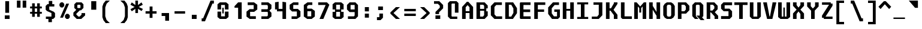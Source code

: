 SplineFontDB: 3.2
FontName: M51-Regular
FullName: M51 Regular
FamilyName: M51
Weight: Regular
Copyright: 
Version: 
ItalicAngle: 0
UnderlinePosition: -150
UnderlineWidth: 50
Ascent: 750
Descent: 250
InvalidEm: 0
sfntRevision: 0x00010000
LayerCount: 2
Layer: 0 0 "Back" 1
Layer: 1 0 "Fore" 0
XUID: [1021 731 -2074760495 3092]
StyleMap: 0x0040
FSType: 0
OS2Version: 0
OS2_WeightWidthSlopeOnly: 0
OS2_UseTypoMetrics: 0
CreationTime: 1229875379
ModificationTime: 1714209626
PfmFamily: 33
TTFWeight: 500
TTFWidth: 5
LineGap: 0
VLineGap: 0
Panose: 2 11 6 9 3 4 3 2 2 0
OS2TypoAscent: 0
OS2TypoAOffset: 1
OS2TypoDescent: 0
OS2TypoDOffset: 1
OS2TypoLinegap: 0
OS2WinAscent: 150
OS2WinAOffset: 1
OS2WinDescent: 50
OS2WinDOffset: 1
HheadAscent: 150
HheadAOffset: 1
HheadDescent: -50
HheadDOffset: 1
OS2CapHeight: 650
OS2XHeight: 480
OS2Vendor: '    '
OS2CodePages: 600001df.ffdf0000
OS2UnicodeRanges: e60022ff.d200f9fb.02000028.00000000
MarkAttachClasses: 1
DEI: 91125
LangName: 1033 "" "" "" "" "" "1" "" "" "" "m31"
DesignSize: 160
Encoding: UnicodeBmp
Compacted: 1
UnicodeInterp: none
NameList: AGL For New Fonts
DisplaySize: -36
AntiAlias: 1
FitToEm: 0
WinInfo: 0 25 20
BeginPrivate: 5
BlueValues 39 [-12 0 472 480 642 650 668 680 696 708]
StdVW 5 [150]
StemSnapH 12 [80 100 110]
StemSnapV 9 [140 150]
FamilyBlues 31 [-12 0 470 486 642 660 712 724]
EndPrivate
TeXData: 1 16777216 0 629146 314573 209715 503316 1048576 209715 783286 444596 497025 792723 393216 433062 380633 303038 157286 324010 404750 52429 2506097 1059062 262144
BeginChars: 65536 95

StartChar: space
Encoding: 32 32 0
Width: 600
GlyphClass: 2
Flags: W
LayerCount: 2
Fore
Validated: 1
EndChar

StartChar: exclam
Encoding: 33 33 1
Width: 600
GlyphClass: 2
Flags: W
HStem: 0 150<200 400>
VStem: 200 200<0 150> 220 160<260 750>
LayerCount: 2
Fore
SplineSet
220 750 m 1xa0
 380 750 l 1
 380 260 l 1
 220 260 l 1
 220 750 l 1xa0
200 150 m 5xc0
 400 150 l 1
 400 0 l 1
 200 0 l 5
 200 150 l 5xc0
EndSplineSet
Validated: 1
EndChar

StartChar: quotedbl
Encoding: 34 34 2
Width: 600
GlyphClass: 2
Flags: W
HStem: 457 298<105 255 345 495>
VStem: 105 150<457 755> 345 150<457 755>
LayerCount: 2
Fore
SplineSet
495 755 m 1
 495 457 l 1
 345 457 l 1
 345 755 l 1
 495 755 l 1
255 755 m 5
 255 457 l 5
 105 457 l 5
 105 755 l 5
 255 755 l 5
EndSplineSet
Validated: 1
EndChar

StartChar: numbersign
Encoding: 35 35 3
Width: 600
GlyphClass: 2
Flags: WO
HStem: 180 80<55 140 250 350 460 545> 400 80<55 140 250 350 460 545>
VStem: 140 110<50 180 260 400 480 615> 350 110<50 180 260 400 480 615>
LayerCount: 2
Fore
SplineSet
250 615 m 5
 250 480 l 5
 350 480 l 1
 350 615 l 1
 461 615 l 1
 460 480 l 1
 545 480 l 1
 545 400 l 1
 460 400 l 1
 460 260 l 1
 545 260 l 1
 545 180 l 1
 460 180 l 1
 460 50 l 1
 350 50 l 1
 350 180 l 1
 250 180 l 5
 250 50 l 5
 140 50 l 1
 140 180 l 1
 55 180 l 1
 55 260 l 1
 140 260 l 1
 140 400 l 1
 55 400 l 1
 55 480 l 1
 140 480 l 1
 140 615 l 1
 250 615 l 5
350 400 m 1
 250 400 l 5
 250 260 l 5
 350 260 l 1
 350 400 l 1
EndSplineSet
EndChar

StartChar: dollar
Encoding: 36 36 4
Width: 600
GlyphClass: 2
Flags: W
HStem: 0 100<114 219> 515 100<380 465>
VStem: 105 150<384 515> 219 146<-135 0> 235 145<615 750> 345 150<100 245>
LayerCount: 2
Fore
SplineSet
160 329 m 1xc4
 105 384 l 1
 105 540 l 1xe4
 180 615 l 1
 235 615 l 1
 235 750 l 1
 380 750 l 1
 380 615 l 1xc8
 465 615 l 1
 465 515 l 1
 255 515 l 1
 255 384 l 1
 440 300 l 1
 495 245 l 1
 495 75 l 1xe4
 420 0 l 1
 365 0 l 1
 365 -135 l 1
 219 -135 l 1
 219 0 l 1xd0
 114 0 l 1
 114 100 l 1
 345 100 l 1
 345 247 l 1
 160 329 l 1xc4
EndSplineSet
Validated: 1
EndChar

StartChar: percent
Encoding: 37 37 5
Width: 600
GlyphClass: 2
Flags: W
HStem: 0 21G<350 470> 630 20G<120 240>
LayerCount: 2
Fore
SplineSet
450 0 m 1
 370 0 l 1
 310 60 l 1
 310 140 l 1
 370 200 l 1
 450 200 l 1
 510 140 l 1
 510 60 l 1
 450 0 l 1
220 450 m 1
 140 450 l 1
 80 510 l 1
 80 590 l 1
 140 650 l 1
 220 650 l 1
 280 590 l 1
 280 510 l 1
 220 450 l 1
226 50 m 5
 106 50 l 5
 361 600 l 1
 481 600 l 1
 226 50 l 5
EndSplineSet
Validated: 1
EndChar

StartChar: ampersand
Encoding: 38 38 6
Width: 600
GlyphClass: 2
Flags: W
HStem: 0 100<270 320> 610 100<245 335>
VStem: 100 125<488 590> 355 125<488 590>
LayerCount: 2
Fore
SplineSet
330 370 m 1
 185 225 l 1
 185 185 l 1
 270 100 l 1
 320 100 l 1
 400 180 l 1
 400 250 l 1
 550 250 l 1
 550 150 l 1
 390 0 l 1
 200 0 l 1
 60 140 l 1
 60 270 l 1
 180 390 l 1
 100 470 l 1
 100 630 l 1
 180 710 l 1
 400 710 l 1
 480 630 l 1
 480 470 l 1
 380 370 l 1
 330 370 l 1
335 468 m 1
 355 488 l 1
 355 590 l 1
 335 610 l 1
 245 610 l 1
 225 590 l 1
 225 488 l 1
 245 468 l 1
 335 468 l 1
EndSplineSet
Validated: 1
EndChar

StartChar: quotesingle
Encoding: 39 39 7
Width: 600
GlyphClass: 2
Flags: W
VStem: 205 210<365 725>
LayerCount: 2
Fore
SplineSet
415 725 m 1
 415 365 l 1
 205 365 l 1
 205 725 l 1
 415 725 l 1
EndSplineSet
Validated: 1
EndChar

StartChar: parenleft
Encoding: 40 40 8
Width: 600
GlyphClass: 2
Flags: W
VStem: 70 120<90 460>
LayerCount: 2
Fore
SplineSet
380 750 m 1
 245 620 l 1
 190 460 l 1
 190 90 l 5
 245 -70 l 5
 380 -200 l 1
 210 -200 l 1
 115 -80 l 5
 70 50 l 5
 70 500 l 1
 115 630 l 1
 210 750 l 1
 380 750 l 1
EndSplineSet
Validated: 1
EndChar

StartChar: parenright
Encoding: 41 41 9
Width: 600
GlyphClass: 2
Flags: W
VStem: 410 120<90 460>
LayerCount: 2
Fore
SplineSet
220 750 m 1
 390 750 l 1
 485 630 l 1
 530 500 l 1
 530 50 l 5
 485 -80 l 5
 390 -200 l 1
 220 -200 l 1
 355 -70 l 5
 410 90 l 5
 410 460 l 1
 355 620 l 1
 220 750 l 1
EndSplineSet
Validated: 1
EndChar

StartChar: asterisk
Encoding: 42 42 10
Width: 600
GlyphClass: 2
Flags: W
VStem: 245 110<224 402 562 750>
LayerCount: 2
Fore
SplineSet
555 575 m 1
 386 482 l 1
 560 398 l 1
 505 309 l 1
 355 402 l 1
 355 224 l 1
 245 224 l 1
 245 402 l 1
 95 299 l 1
 40 388 l 1
 214 482 l 1
 40 575 l 1
 95 675 l 1
 245 562 l 1
 245 750 l 1
 355 750 l 1
 355 562 l 1
 500 675 l 1
 555 575 l 1
EndSplineSet
Validated: 1
EndChar

StartChar: plus
Encoding: 43 43 11
Width: 600
GlyphClass: 2
Flags: W
HStem: 200 100<70 240 360 530> 460 20G<240 360>
VStem: 240 120<20 200 300 480>
LayerCount: 2
Fore
SplineSet
360 480 m 1
 360 300 l 1
 530 300 l 1
 530 200 l 1
 360 200 l 1
 360 20 l 1
 240 20 l 1
 240 200 l 1
 70 200 l 1
 70 300 l 1
 240 300 l 1
 240 480 l 1
 360 480 l 1
EndSplineSet
Validated: 1
EndChar

StartChar: comma
Encoding: 44 44 12
Width: 600
GlyphClass: 2
Flags: W
HStem: 100 125<140 290>
VStem: 290 160<-100 100>
LayerCount: 2
Fore
SplineSet
140 100 m 1
 140 225 l 1
 450 225 l 1
 450 -100 l 1
 290 -100 l 1
 290 100 l 1
 140 100 l 1
EndSplineSet
Validated: 1
EndChar

StartChar: hyphen
Encoding: 45 45 13
Width: 600
GlyphClass: 2
Flags: W
HStem: 200 100<80 520>
LayerCount: 2
Fore
SplineSet
80 300 m 25
 520 300 l 25
 520 200 l 25
 80 200 l 25
 80 300 l 25
EndSplineSet
Validated: 1
EndChar

StartChar: period
Encoding: 46 46 14
Width: 600
GlyphClass: 2
Flags: W
HStem: 0 175<200 400>
VStem: 200 200<0 175>
LayerCount: 2
Fore
SplineSet
200 175 m 5
 400 175 l 5
 400 0 l 5
 200 0 l 5
 200 175 l 5
EndSplineSet
Validated: 1
EndChar

StartChar: slash
Encoding: 47 47 15
Width: 600
GlyphClass: 2
Flags: W
HStem: -125 125<10 70> 625 125<460 520>
LayerCount: 2
Fore
SplineSet
380 750 m 5
 520 750 l 5
 520 625 l 5
 460 625 l 5
 150 -125 l 5
 10 -125 l 5
 10 0 l 5
 70 0 l 5
 380 750 l 5
EndSplineSet
Validated: 1
EndChar

StartChar: zero
Encoding: 48 48 16
Width: 600
GlyphClass: 2
Flags: W
HStem: 0 110<220 380> 540 110<220 380>
VStem: 70 150<110 290 370 540> 270 60<220 435> 380 150<110 290 370 540>
CounterMasks: 1 38
LayerCount: 2
Fore
SplineSet
270 435 m 1
 330 435 l 1
 330 220 l 1
 270 220 l 1
 270 435 l 1
170 0 m 1
 70 80 l 1
 70 290 l 1
 220 290 l 1
 220 110 l 1
 380 110 l 1
 380 290 l 1
 530 290 l 1
 530 80 l 1
 430 0 l 1
 170 0 l 1
380 540 m 1
 220 540 l 1
 220 370 l 1
 70 370 l 1
 70 570 l 1
 170 650 l 1
 430 650 l 1
 530 570 l 1
 530 370 l 1
 380 370 l 1
 380 540 l 1
EndSplineSet
Validated: 1
EndChar

StartChar: one
Encoding: 49 49 17
Width: 600
GlyphClass: 2
Flags: W
HStem: 0 21G<330 480> 630 20G<310 480>
VStem: 330 150<0 440>
LayerCount: 2
Fore
SplineSet
180 500 m 1
 330 650 l 1
 480 650 l 1
 480 0 l 1
 330 0 l 1
 330 440 l 1
 180 440 l 1
 180 500 l 1
EndSplineSet
Validated: 1
EndChar

StartChar: two
Encoding: 50 50 18
Width: 600
GlyphClass: 2
Flags: W
HStem: 0 115<230 470> 275 115<230 380> 535 115<130 380>
VStem: 80 150<115 275> 380 150<390 535>
LayerCount: 2
Fore
SplineSet
230 115 m 1
 470 115 l 1
 470 0 l 1
 215 0 l 1
 80 100 l 1
 80 284 l 1
 210 390 l 1
 380 390 l 1
 380 535 l 1
 130 535 l 1
 130 650 l 1
 395 650 l 1
 530 550 l 1
 530 375 l 1
 400 275 l 1
 230 275 l 1
 230 115 l 1
EndSplineSet
Validated: 1
EndChar

StartChar: three
Encoding: 51 51 19
Width: 600
GlyphClass: 2
Flags: W
HStem: 0 110<100 340> 275 110<100 350> 540 110<100 340>
VStem: 370 150<140 240 410 510>
LayerCount: 2
Fore
SplineSet
520 410 m 1
 440 330 l 1
 440 320 l 1
 520 240 l 5
 520 102 l 1
 388 0 l 1
 100 0 l 1
 100 110 l 1
 340 110 l 1
 370 140 l 1
 370 255 l 1
 350 275 l 1
 100 275 l 1
 100 385 l 1
 350 385 l 1
 370 405 l 1
 370 510 l 1
 340 540 l 1
 100 540 l 1
 100 650 l 1
 388 650 l 1
 520 548 l 1
 520 410 l 1
EndSplineSet
Validated: 1
EndChar

StartChar: four
Encoding: 52 52 20
Width: 600
GlyphClass: 2
Flags: W
HStem: 0 21G<380 530> 290 104<220 380> 650 20G<70 220 380 530>
VStem: 70 150<394 650> 380 150<0 290 394 650>
LayerCount: 2
Fore
SplineSet
380 290 m 1
 150 290 l 5
 150 370 l 5
 70 370 l 1
 70 650 l 1
 220 670 l 1
 220 394 l 1
 380 394 l 1
 380 670 l 1
 530 650 l 1
 530 0 l 1
 380 0 l 1
 380 290 l 1
EndSplineSet
Validated: 1
EndChar

StartChar: five
Encoding: 53 53 21
Width: 600
GlyphClass: 2
Flags: W
HStem: 0 110<160 380> 285 110<230 380> 540 110<230 445>
VStem: 80 150<395 540> 380 150<110 285>
LayerCount: 2
Fore
SplineSet
160 0 m 1
 160 110 l 1
 380 110 l 1
 380 285 l 5
 180 285 l 5
 80 385 l 5
 80 550 l 1
 230 650 l 1
 445 650 l 1
 445 540 l 1
 230 540 l 1
 230 395 l 5
 420 395 l 5
 530 295 l 5
 530 100 l 1
 380 0 l 1
 160 0 l 1
EndSplineSet
Validated: 1
EndChar

StartChar: six
Encoding: 54 54 22
Width: 600
GlyphClass: 2
Flags: W
HStem: 0 110<220 380> 300 110<220 380> 540 110<270 425>
VStem: 70 150<110 300> 70 140<410 500> 380 150<110 300>
LayerCount: 2
Fore
SplineSet
380 110 m 1xf4
 380 300 l 1
 220 300 l 1
 220 110 l 1
 380 110 l 1xf4
530 314 m 1
 530 102 l 1
 397 0 l 1
 213 0 l 1
 70 102 l 1
 70 540 l 1
 223 650 l 1
 425 650 l 1
 425 540 l 1
 270 540 l 1
 210 500 l 1
 210 410 l 1xec
 400 410 l 1
 530 314 l 1
EndSplineSet
Validated: 1
EndChar

StartChar: seven
Encoding: 55 55 23
Width: 600
GlyphClass: 2
Flags: W
HStem: 0 21G<125 294.091> 540 110<70 375>
LayerCount: 2
Fore
SplineSet
285 0 m 1
 125 0 l 1
 375 528 l 1
 375 540 l 1
 70 540 l 5
 70 650 l 5
 435 650 l 1
 535 550 l 1
 285 0 l 1
EndSplineSet
Validated: 1
EndChar

StartChar: eight
Encoding: 56 56 24
Width: 600
GlyphClass: 2
Flags: W
HStem: 0 100<220 380> 280 100<220 380> 550 100<220 380>
VStem: 70 150<100 280 380 550> 380 150<100 280 380 550>
LayerCount: 2
Fore
SplineSet
380 280 m 1
 220 280 l 1
 220 100 l 1
 380 100 l 1
 380 280 l 1
430 380 m 1
 430 280 l 1
 530 280 l 1
 530 80 l 1
 430 0 l 1
 170 0 l 1
 70 80 l 1
 70 280 l 1
 170 280 l 1
 170 380 l 1
 70 380 l 1
 70 570 l 1
 170 650 l 1
 430 650 l 1
 530 570 l 1
 530 380 l 1
 430 380 l 1
380 380 m 1
 380 550 l 1
 220 550 l 1
 220 380 l 1
 380 380 l 1
EndSplineSet
Validated: 1
EndChar

StartChar: nine
Encoding: 57 57 25
Width: 600
GlyphClass: 2
Flags: W
HStem: 0 110<110 360> 265 110<220 390> 540 110<220 390>
VStem: 70 150<375 540> 390 140<140 265 375 540>
LayerCount: 2
Fore
SplineSet
220 540 m 1
 220 375 l 1
 390 375 l 1
 390 540 l 1
 220 540 l 1
420 0 m 1
 110 0 l 1
 110 110 l 1
 360 110 l 1
 390 140 l 1
 390 265 l 1
 180 265 l 1
 70 375 l 1
 70 540 l 1
 180 650 l 5
 420 650 l 1
 530 540 l 1
 530 110 l 1
 420 0 l 1
EndSplineSet
Validated: 1
EndChar

StartChar: colon
Encoding: 58 58 26
Width: 600
GlyphClass: 2
Flags: W
HStem: 40 170<215 385> 290 180<215 385>
VStem: 215 170<40 210 290 470>
LayerCount: 2
Fore
SplineSet
215 470 m 5
 385 470 l 1
 385 290 l 1
 215 290 l 1
 215 470 l 5
215 210 m 1
 385 210 l 1
 385 40 l 1
 215 40 l 1
 215 210 l 1
EndSplineSet
Validated: 1
EndChar

StartChar: semicolon
Encoding: 59 59 27
Width: 600
GlyphClass: 2
Flags: W
HStem: -80 125<120 220> 330 150<170 370>
VStem: 170 200<330 480> 220 150<45 190>
LayerCount: 2
Fore
SplineSet
220 190 m 5xd0
 370 190 l 5
 370 20 l 5
 270 -80 l 5
 120 -80 l 5
 120 45 l 5
 220 45 l 5
 220 190 l 5xd0
170 480 m 5xe0
 370 480 l 5
 370 330 l 5
 170 330 l 5
 170 480 l 5xe0
EndSplineSet
Validated: 1
EndChar

StartChar: less
Encoding: 60 60 28
Width: 600
GlyphClass: 2
Flags: W
HStem: 0 21G<289.556 480>
LayerCount: 2
Fore
SplineSet
480 500 m 1
 210 250 l 5
 480 0 l 1
 310 0 l 1
 80 225 l 1
 80 275 l 1
 310 500 l 1
 480 500 l 1
EndSplineSet
Validated: 1
EndChar

StartChar: equal
Encoding: 61 61 29
Width: 600
GlyphClass: 2
Flags: W
HStem: 100 100<60 540> 300 100<60 540>
LayerCount: 2
Fore
SplineSet
60 200 m 1
 540 200 l 1
 540 100 l 1
 60 100 l 1
 60 200 l 1
60 400 m 1
 540 400 l 1
 540 300 l 1
 60 300 l 1
 60 400 l 1
EndSplineSet
Validated: 1
EndChar

StartChar: greater
Encoding: 62 62 30
Width: 600
GlyphClass: 2
Flags: W
HStem: 0 21G<120 310.444>
LayerCount: 2
Fore
SplineSet
120 500 m 1
 290 500 l 1
 520 275 l 1
 520 225 l 1
 290 0 l 1
 120 0 l 1
 390 250 l 1
 120 500 l 1
EndSplineSet
Validated: 1
EndChar

StartChar: question
Encoding: 63 63 31
Width: 600
GlyphClass: 2
Flags: W
HStem: 0 150<160 360> 640 110<100 260>
VStem: 160 200<0 150> 160 150<205 280> 340 140<475 560>
LayerCount: 2
Fore
SplineSet
310 205 m 1xd8
 160 205 l 1
 160 295 l 1
 340 475 l 1
 340 560 l 1
 260 640 l 1
 100 640 l 1
 100 750 l 1
 320 750 l 1
 480 590 l 1
 480 450 l 1
 310 280 l 1
 310 205 l 1xd8
160 150 m 1xe0
 360 150 l 5
 360 0 l 5
 160 0 l 1
 160 150 l 1xe0
EndSplineSet
Validated: 1
EndChar

StartChar: at
Encoding: 64 64 32
Width: 600
GlyphClass: 2
Flags: W
HStem: 0 100<250 470> 600 100<250 370>
VStem: 80 150<120 580> 370 150<250 600>
LayerCount: 2
Fore
SplineSet
470 0 m 1
 180 0 l 1
 80 100 l 1
 80 620 l 1
 160 700 l 1
 440 700 l 1
 520 620 l 5
 520 250 l 1
 370 250 l 1
 370 600 l 1
 250 600 l 1
 230 580 l 1
 230 120 l 1
 250 100 l 1
 470 100 l 1
 470 0 l 1
EndSplineSet
Validated: 1
EndChar

StartChar: A
Encoding: 65 65 33
Width: 600
GlyphClass: 2
Flags: W
HStem: 0 21G<70 220 380 530> 230 80<220 380> 650 20G<250 350>
VStem: 70 150<0 230 310 460> 380 150<0 230 310 460>
LayerCount: 2
Fore
SplineSet
530 0 m 1
 380 0 l 25
 380 230 l 25
 220 230 l 25
 220 0 l 25
 70 0 l 1
 70 470 l 1
 270 670 l 1
 330 670 l 1
 530 470 l 1
 530 0 l 1
380 460 m 5
 300 540 l 5
 220 460 l 5
 220 310 l 1
 380 310 l 1
 380 460 l 5
EndSplineSet
Validated: 1
EndChar

StartChar: B
Encoding: 66 66 34
Width: 600
GlyphClass: 2
Flags: W
HStem: 0 100<220 340> 310 80<220 390> 550 100<220 350>
VStem: 70 150<100 310 390 550> 390 150<150 290 410 510> 390 90<290 310 390 410>
LayerCount: 2
Fore
SplineSet
350 550 m 1xf8
 220 550 l 1
 220 390 l 1
 390 390 l 1xf4
 390 510 l 1
 350 550 l 1xf8
480 290 m 5
 540 290 l 5
 540 130 l 1
 410 0 l 1
 70 0 l 1
 70 650 l 1
 410 650 l 1
 540 520 l 1
 540 410 l 1xf8
 480 410 l 1
 480 290 l 5
220 310 m 1
 220 100 l 1
 340 100 l 1
 390 150 l 1xf8
 390 310 l 1xf4
 220 310 l 1
EndSplineSet
Validated: 1
EndChar

StartChar: C
Encoding: 67 67 35
Width: 600
GlyphClass: 2
Flags: W
HStem: 0 110<295 540> 540 110<295 530>
VStem: 70 150<185 465>
LayerCount: 2
Fore
SplineSet
540 0 m 1
 220 0 l 1
 70 150 l 1
 70 500 l 1
 220 650 l 1
 530 650 l 1
 530 540 l 1
 295 540 l 1
 220 465 l 1
 220 185 l 1
 295 110 l 1
 540 110 l 1
 540 0 l 1
EndSplineSet
Validated: 1
EndChar

StartChar: D
Encoding: 68 68 36
Width: 600
GlyphClass: 2
Flags: W
HStem: 0 100<220 320> 550 100<220 320>
VStem: 70 150<100 550> 410 150<240 410>
LayerCount: 2
Fore
SplineSet
70 650 m 1
 400 650 l 1
 560 420 l 1
 560 230 l 1
 390 0 l 1
 70 0 l 1
 70 650 l 1
220 100 m 1
 320 100 l 1
 410 240 l 1
 410 410 l 1
 320 550 l 1
 220 550 l 1
 220 100 l 1
EndSplineSet
Validated: 1
EndChar

StartChar: E
Encoding: 69 69 37
Width: 600
GlyphClass: 2
Flags: W
HStem: 0 110<230 530> 270 110<230 510> 540 110<230 525>
VStem: 80 150<110 270 380 540>
CounterMasks: 1 e0
LayerCount: 2
Fore
SplineSet
100 650 m 25
 525 650 l 29
 525 540 l 29
 230 540 l 25
 230 380 l 25
 510 380 l 29
 510 270 l 29
 230 270 l 25
 230 110 l 25
 530 110 l 29
 530 0 l 29
 110 0 l 25
 80 30 l 25
 80 620 l 25
 100 650 l 25
EndSplineSet
Validated: 1
EndChar

StartChar: F
Encoding: 70 70 38
Width: 600
GlyphClass: 2
Flags: W
HStem: 0 21G<80 230> 275 100<230 490> 543 107<230 540>
VStem: 80 150<0 275 375 543>
LayerCount: 2
Fore
SplineSet
540 650 m 1
 540 543 l 1
 230 543 l 1
 230 375 l 1
 490 375 l 1
 490 275 l 1
 230 275 l 1
 230 0 l 1
 80 0 l 1
 80 650 l 1
 540 650 l 1
EndSplineSet
Validated: 1
EndChar

StartChar: G
Encoding: 71 71 39
Width: 600
GlyphClass: 2
Flags: W
HStem: 0 110<300 430> 275 100<316 430> 540 110<330 512>
VStem: 60 150<220 420> 430 120<110 275>
CounterMasks: 1 e0
LayerCount: 2
Fore
SplineSet
220 0 m 25
 60 200 l 25
 60 450 l 1
 260 650 l 1
 512 650 l 25
 512 540 l 25
 330 540 l 1
 210 420 l 1
 210 220 l 25
 300 110 l 25
 430 110 l 25
 430 275 l 25
 316 275 l 25
 316 375 l 25
 550 375 l 25
 550 80 l 25
 470 0 l 25
 220 0 l 25
EndSplineSet
Validated: 1
EndChar

StartChar: H
Encoding: 72 72 40
Width: 600
GlyphClass: 2
Flags: W
HStem: 0 21G<70 220 380 530> 310 80<220 380> 630 20G<70 220 380 530>
VStem: 70 150<0 310 390 650> 380 150<0 310 390 650>
LayerCount: 2
Fore
SplineSet
70 650 m 1
 220 650 l 1
 220 390 l 1
 380 390 l 1
 380 650 l 1
 530 650 l 1
 530 0 l 1
 380 0 l 1
 380 310 l 1
 220 310 l 1
 220 0 l 1
 70 0 l 1
 70 650 l 1
EndSplineSet
Validated: 1
EndChar

StartChar: I
Encoding: 73 73 41
Width: 600
GlyphClass: 2
Flags: W
HStem: 0 85<70 225 375 530> 565 85<70 225 375 530>
VStem: 225 150<85 565>
LayerCount: 2
Fore
SplineSet
70 650 m 1
 530 650 l 1
 530 565 l 1
 375 565 l 1
 375 85 l 1
 530 85 l 1
 530 0 l 1
 70 0 l 1
 70 85 l 1
 225 85 l 1
 225 565 l 1
 70 565 l 1
 70 650 l 1
EndSplineSet
Validated: 1
EndChar

StartChar: J
Encoding: 74 74 42
Width: 600
GlyphClass: 2
Flags: W
HStem: 0 100<80 305> 550 100<150 370>
VStem: 370 150<175 550>
LayerCount: 2
Fore
SplineSet
370 550 m 1
 150 550 l 1
 150 650 l 1
 520 650 l 1
 520 150 l 1
 370 0 l 5
 80 0 l 1
 80 100 l 1
 305 100 l 1
 370 175 l 1
 370 550 l 1
EndSplineSet
Validated: 1
EndChar

StartChar: K
Encoding: 75 75 43
Width: 600
GlyphClass: 2
Flags: W
HStem: 0 21G<70 220 400 550> 320 100<220 260> 630 20G<70 220 400 550>
VStem: 70 150<0 320 420 650> 400 150<0 150 610 650>
LayerCount: 2
Fore
SplineSet
70 650 m 0
 220 650 l 0
 220 420 l 0
 280 420 l 0
 400 610 l 0
 400 650 l 0
 550 650 l 0
 550 591 l 0
 390 361 l 0
 390 350 l 0
 550 160 l 0
 550 0 l 0
 400 0 l 0
 400 150 l 0
 260 320 l 0
 220 320 l 0
 220 0 l 0
 70 0 l 0
 70 650 l 0
  Spiro
    70 650 v
    220 650 v
    220 420 v
    280 420 v
    400 610 v
    400 650 v
    550 650 v
    550 591 v
    390 361 v
    390 350 v
    550 160 v
    550 0 v
    400 0 v
    400 150 v
    260 320 v
    220 320 v
    220 0 v
    70 0 v
    0 0 z
  EndSpiro
EndSplineSet
Validated: 1
EndChar

StartChar: L
Encoding: 76 76 44
Width: 600
GlyphClass: 2
Flags: W
HStem: 0 110<245 550> 630 20G<95 245>
VStem: 95 150<110 650>
LayerCount: 2
Fore
SplineSet
95 650 m 1
 245 650 l 1
 245 110 l 5
 550 110 l 5
 550 0 l 1
 155 0 l 1
 95 60 l 1
 95 650 l 1
EndSplineSet
Validated: 1
EndChar

StartChar: M
Encoding: 77 77 45
Width: 600
GlyphClass: 2
Flags: W
HStem: 0 21G<50 200 400 550> 630 20G<50 168.75 431.25 550>
VStem: 50 150<0 490> 260 80<250 425> 400 150<0 490>
CounterMasks: 1 38
LayerCount: 2
Fore
SplineSet
50 650 m 25
 150 650 l 25
 300 490 l 25
 450 650 l 25
 550 650 l 25
 550 0 l 25
 400 0 l 25
 400 490 l 1
 340 425 l 1
 340 250 l 1
 260 250 l 1
 260 425 l 1
 200 490 l 1
 200 0 l 25
 50 0 l 25
 50 650 l 25
EndSplineSet
Validated: 1
EndChar

StartChar: N
Encoding: 78 78 46
Width: 600
GlyphClass: 2
Flags: W
HStem: 0 21G<70 220 380 530> 630 20G<70 220 380 530>
VStem: 70 150<0 362 512 650> 380 150<0 125 275 650>
LayerCount: 2
Fore
SplineSet
220 650 m 1
 220 512 l 1
 380 275 l 5
 380 650 l 5
 530 650 l 5
 530 0 l 5
 380 0 l 5
 380 125 l 5
 220 362 l 1
 220 0 l 1
 70 0 l 1
 70 650 l 1
 220 650 l 1
EndSplineSet
Validated: 1
EndChar

StartChar: O
Encoding: 79 79 47
Width: 600
GlyphClass: 2
Flags: W
HStem: 0 100<250 350> 550 100<250 350>
VStem: 60 150<150 500> 390 150<150 500>
LayerCount: 2
Fore
SplineSet
250 550 m 1
 225 525 l 1
 210 500 l 1
 210 150 l 1
 225 125 l 1
 250 100 l 1
 350 100 l 5
 375 125 l 1
 390 150 l 1
 390 500 l 1
 375 525 l 1
 350 550 l 5
 250 550 l 1
390 650 m 1
 480 590 l 1
 540 500 l 1
 540 150 l 1
 480 55 l 1
 390 0 l 1
 210 0 l 1
 120 55 l 1
 60 150 l 1
 60 500 l 1
 120 590 l 1
 210 650 l 1
 390 650 l 1
EndSplineSet
Validated: 1
EndChar

StartChar: P
Encoding: 80 80 48
Width: 600
GlyphClass: 2
Flags: W
HStem: 0 21G<70 220> 210 100<220 340> 550 100<220 340>
VStem: 70 150<0 210 310 550> 400 150<370 490>
LayerCount: 2
Fore
SplineSet
550 350 m 1
 410 210 l 1
 220 210 l 1
 220 0 l 1
 70 0 l 1
 70 650 l 1
 410 650 l 1
 550 510 l 1
 550 350 l 1
400 370 m 1
 400 490 l 5
 340 550 l 1
 220 550 l 1
 220 310 l 1
 340 310 l 1
 400 370 l 1
EndSplineSet
Validated: 1
EndChar

StartChar: Q
Encoding: 81 81 49
Width: 600
GlyphClass: 2
Flags: W
HStem: 0 21G<159.182 330> 550 100<250 350>
VStem: 70 150<110 520> 380 150<130 520>
LayerCount: 2
Fore
SplineSet
240 130 m 1
 380 130 l 1
 380 520 l 1
 350 550 l 1
 250 550 l 1
 220 520 l 1
 220 110 l 1
 330 0 l 1
 179 0 l 1
 70 110 l 1
 70 540 l 1
 180 650 l 1
 420 650 l 1
 530 540 l 1
 530 110 l 1
 480 60 l 1
 580 -50 l 1
 420 -50 l 1
 240 130 l 1
EndSplineSet
Validated: 1
EndChar

StartChar: R
Encoding: 82 82 50
Width: 600
GlyphClass: 2
Flags: W
HStem: 0 21G<70 220 400 550> 250 80<220 250> 550 100<220 330>
VStem: 70 150<0 250 330 550> 390 140<410 490> 400 150<0 100>
LayerCount: 2
Fore
SplineSet
220 250 m 25xf4
 220 0 l 25
 70 0 l 25
 70 650 l 25
 390 650 l 25
 530 510 l 25
 530 380 l 25xf8
 410 260 l 25
 550 120 l 25
 550 0 l 25
 400 0 l 1
 400 100 l 1
 250 250 l 1
 220 250 l 25xf4
310 330 m 29
 390 410 l 25
 390 490 l 25
 330 550 l 25
 220 550 l 25
 220 330 l 25
 310 330 l 29
EndSplineSet
Validated: 1
EndChar

StartChar: S
Encoding: 83 83 51
Width: 600
GlyphClass: 2
Flags: W
HStem: 0 120<70 380> 295 110<220 380> 530 120<220 530>
VStem: 70 150<405 530> 380 150<120 295>
LayerCount: 2
Fore
SplineSet
530 650 m 1
 530 530 l 1
 220 530 l 1
 220 405 l 1
 420 405 l 1
 530 295 l 1
 530 100 l 1
 430 0 l 1
 70 0 l 1
 70 120 l 1
 380 120 l 1
 380 295 l 1
 180 295 l 1
 70 405 l 1
 70 550 l 1
 170 650 l 1
 530 650 l 1
EndSplineSet
Validated: 1
EndChar

StartChar: T
Encoding: 84 84 52
Width: 600
GlyphClass: 2
Flags: W
HStem: 0 21G<225 375> 540 110<25 225 375 575>
VStem: 225 150<0 540>
LayerCount: 2
Fore
SplineSet
575 650 m 1
 575 540 l 1
 375 540 l 1
 375 0 l 1
 225 0 l 1
 225 540 l 1
 25 540 l 1
 25 650 l 1
 575 650 l 1
EndSplineSet
Validated: 1
EndChar

StartChar: U
Encoding: 85 85 53
Width: 600
GlyphClass: 2
Flags: W
HStem: 0 100<220 380> 630 20G<70 220 380 530>
VStem: 70 150<100 650> 380 150<100 650>
LayerCount: 2
Fore
SplineSet
530 100 m 1
 430 0 l 1
 170 0 l 1
 70 100 l 1
 70 650 l 1
 220 650 l 1
 220 100 l 5
 380 100 l 5
 380 650 l 1
 530 650 l 1
 530 100 l 1
EndSplineSet
Validated: 1
EndChar

StartChar: V
Encoding: 86 86 54
Width: 600
GlyphClass: 2
Flags: W
HStem: 0 21G<184.839 415.161> 630 20G<30 185 415 570>
LayerCount: 2
Fore
SplineSet
570 620 m 1
 410 0 l 1
 190 0 l 1
 30 620 l 1
 30 650 l 1
 185 650 l 1
 185 620 l 1
 290 100 l 1
 310 100 l 1
 415 620 l 1
 415 650 l 1
 570 650 l 1
 570 620 l 1
EndSplineSet
Validated: 1
EndChar

StartChar: W
Encoding: 87 87 55
Width: 600
GlyphClass: 2
Flags: W
HStem: 0 100<200 270 330 400> 630 20G<50 200 400 550>
VStem: 50 150<100 650> 270 60<100 450> 400 150<100 650>
CounterMasks: 1 38
LayerCount: 2
Fore
SplineSet
50 650 m 1
 200 650 l 1
 200 100 l 1
 270 100 l 1
 270 450 l 5
 330 450 l 5
 330 100 l 1
 400 100 l 1
 400 650 l 1
 550 650 l 1
 550 80 l 1
 450 0 l 1
 150 0 l 1
 50 80 l 1
 50 650 l 1
EndSplineSet
Validated: 1
EndChar

StartChar: X
Encoding: 88 88 56
Width: 600
GlyphClass: 2
Flags: W
HStem: 0 21G<70 220 380 530> 630 20G<70 220 380 530>
VStem: 70 150<0 195 545 650> 380 150<0 195 545 650>
LayerCount: 2
Fore
SplineSet
530 650 m 1
 530 515 l 1
 380 365 l 1
 530 215 l 1
 530 0 l 1
 380 0 l 1
 380 195 l 1
 300 295 l 1
 220 195 l 1
 220 0 l 1
 70 0 l 1
 70 215 l 1
 220 365 l 1
 70 515 l 1
 70 650 l 1
 220 650 l 1
 220 545 l 5
 300 445 l 5
 380 545 l 5
 380 650 l 1
 530 650 l 1
EndSplineSet
Validated: 1
EndChar

StartChar: Y
Encoding: 89 89 57
Width: 600
GlyphClass: 2
Flags: W
HStem: 0 21G<225 375> 630 20G<60 210 390 540>
VStem: 60 150<500 650> 225 150<0 325> 390 150<500 650>
CounterMasks: 1 38
LayerCount: 2
Fore
SplineSet
60 650 m 25
 210 650 l 25
 210 500 l 29
 300 410 l 29
 390 500 l 29
 390 650 l 25
 540 650 l 25
 540 490 l 29
 375 325 l 29
 375 0 l 25
 225 0 l 25
 225 325 l 29
 60 490 l 29
 60 650 l 25
EndSplineSet
Validated: 1
EndChar

StartChar: Z
Encoding: 90 90 58
Width: 600
GlyphClass: 2
Flags: W
HStem: 0 100<227 520> 550 100<80 373>
LayerCount: 2
Fore
SplineSet
80 650 m 1
 445 650 l 5
 445 600 l 1
 520 600 l 1
 520 512 l 1
 227 100 l 1
 520 100 l 1
 520 0 l 1
 155 0 l 1
 155 50 l 1
 80 50 l 1
 80 138 l 1
 373 550 l 1
 80 550 l 1
 80 650 l 1
EndSplineSet
Validated: 1
EndChar

StartChar: bracketleft
Encoding: 91 91 59
Width: 600
GlyphClass: 2
Flags: W
HStem: -250 100<200 400> 650 100<200 400>
VStem: 80 120<-150 650>
LayerCount: 2
Fore
SplineSet
80 750 m 1
 400 750 l 5
 400 650 l 5
 200 650 l 1
 200 -150 l 1
 400 -150 l 5
 400 -250 l 5
 80 -250 l 1
 80 750 l 1
EndSplineSet
Validated: 1
EndChar

StartChar: backslash
Encoding: 92 92 60
Width: 600
GlyphClass: 2
Flags: W
HStem: -125 125<530 590> 625 125<80 140>
LayerCount: 2
Fore
SplineSet
220 750 m 5
 530 0 l 5
 590 0 l 5
 590 -125 l 5
 450 -125 l 5
 140 625 l 5
 80 625 l 5
 80 750 l 5
 220 750 l 5
EndSplineSet
Validated: 1
EndChar

StartChar: bracketright
Encoding: 93 93 61
Width: 600
GlyphClass: 2
Flags: W
HStem: -250 100<200 400> 650 100<200 400>
VStem: 400 120<-150 650>
LayerCount: 2
Fore
SplineSet
520 -250 m 1
 200 -250 l 5
 200 -150 l 5
 400 -150 l 1
 400 650 l 1
 200 650 l 5
 200 750 l 5
 520 750 l 1
 520 -250 l 1
EndSplineSet
Validated: 1
EndChar

StartChar: asciicircum
Encoding: 94 94 62
Width: 600
GlyphClass: 2
Flags: W
HStem: 394 331
LayerCount: 2
Fore
SplineSet
339 725 m 1
 566 490 l 1
 479 394 l 1
 300 596 l 1
 123 394 l 1
 34 490 l 1
 261 725 l 1
 339 725 l 1
EndSplineSet
Validated: 1
EndChar

StartChar: underscore
Encoding: 95 95 63
Width: 600
GlyphClass: 2
Flags: W
HStem: -20 60<60 540>
LayerCount: 2
Fore
SplineSet
540 40 m 1
 540 -20 l 1
 60 -20 l 1
 60 40 l 1
 540 40 l 1
EndSplineSet
Validated: 1
EndChar

StartChar: grave
Encoding: 96 96 64
Width: 600
GlyphClass: 2
Flags: W
HStem: 445 305<360 480>
LayerCount: 2
Fore
SplineSet
480 750 m 5
 480 445 l 5
 360 445 l 5
 100 750 l 5
 480 750 l 5
EndSplineSet
Validated: 1
EndChar

StartChar: a
Encoding: 97 97 65
Width: 600
GlyphClass: 2
Flags: W
HStem: 0 80<220 395> 210 80<220 380> 395 85<110 360>
VStem: 70 150<80 210> 380 150<290 375> 395 135<80 210>
LayerCount: 2
Fore
SplineSet
395 210 m 1xf4
 220 210 l 1
 220 80 l 1
 395 80 l 1
 395 210 l 1xf4
530 0 m 25
 150 0 l 25
 70 80 l 25
 70 210 l 25
 150 290 l 25
 380 290 l 25
 380 375 l 25xf8
 360 395 l 25
 110 395 l 25
 110 480 l 17
 405 480 l 1
 483 439 l 1
 530 380 l 1
 530 0 l 25
EndSplineSet
Validated: 1
EndChar

StartChar: b
Encoding: 98 98 66
Width: 600
GlyphClass: 2
Flags: W
HStem: 0 80<220 350> 400 80<270 350>
VStem: 70 150<80 380 460 660> 380 150<110 370>
LayerCount: 2
Fore
SplineSet
530 370 m 25
 530 100 l 25
 430 0 l 17
 130 0 l 1
 70 60 l 9
 70 660 l 25
 220 660 l 25
 220 460 l 25
 270 480 l 25
 420 480 l 25
 530 370 l 25
350 400 m 25
 270 400 l 25
 220 380 l 25
 220 80 l 25
 350 80 l 25
 380 110 l 25
 380 370 l 25
 350 400 l 25
EndSplineSet
Validated: 1
EndChar

StartChar: c
Encoding: 99 99 67
Width: 600
GlyphClass: 2
Flags: W
HStem: 0 88<255 530> 392 88<255 530>
VStem: 70 155<118 362>
LayerCount: 2
Fore
SplineSet
180 0 m 1
 70 110 l 1
 70 370 l 1
 180 480 l 1
 530 480 l 1
 530 392 l 1
 255 392 l 1
 225 362 l 1
 225 118 l 1
 255 88 l 1
 530 88 l 1
 530 0 l 1
 180 0 l 1
EndSplineSet
Validated: 1
EndChar

StartChar: d
Encoding: 100 100 68
Width: 600
GlyphClass: 2
Flags: W
HStem: 0 80<250 380> 400 80<260 380>
VStem: 70 150<115 360> 380 150<80 400 480 660>
LayerCount: 2
Fore
SplineSet
70 360 m 25
 190 480 l 25
 380 480 l 25
 380 660 l 25
 530 660 l 25
 530 0 l 25
 185 0 l 25
 70 115 l 25
 70 360 l 25
220 360 m 25
 220 110 l 17
 250 80 l 1
 380 80 l 9
 380 400 l 25
 260 400 l 25
 220 360 l 25
EndSplineSet
Validated: 1
EndChar

StartChar: e
Encoding: 101 101 69
Width: 600
GlyphClass: 2
Flags: W
HStem: 0 95<250 480> 210 80<210 420> 390 90<230 380>
VStem: 60 150<135 210 290 370> 420 120<290 350>
LayerCount: 2
Fore
SplineSet
180 0 m 1
 60 120 l 1
 60 380 l 1
 160 480 l 1
 440 480 l 5
 540 380 l 5
 540 210 l 5
 210 210 l 1
 210 135 l 1
 250 95 l 1
 480 95 l 13
 480 0 l 21
 180 0 l 1
420 290 m 13
 420 350 l 21
 380 390 l 5
 230 390 l 1
 210 370 l 1
 210 290 l 1
 420 290 l 13
EndSplineSet
Validated: 1
EndChar

StartChar: f
Encoding: 102 102 70
Width: 600
GlyphClass: 2
Flags: W
HStem: 0 21G<100 250> 332 88<250 520> 550 100<350 540>
VStem: 100 150<0 332 420 450>
LayerCount: 2
Fore
SplineSet
540 550 m 5
 350 550 l 5
 250 450 l 5
 250 420 l 1
 520 420 l 1
 520 332 l 1
 250 332 l 1
 250 0 l 1
 100 0 l 1
 100 460 l 5
 290 650 l 5
 540 650 l 5
 540 550 l 5
EndSplineSet
Validated: 1
EndChar

StartChar: g
Encoding: 103 103 71
Width: 600
GlyphClass: 2
Flags: W
HStem: -150 100<70 380> 50 80<255 380> 400 80<245 380>
VStem: 70 150<170 375> 380 150<130 400> 390 140<-40 50>
LayerCount: 2
Fore
SplineSet
380 400 m 25xf8
 245 400 l 29
 220 375 l 29
 220 165 l 29
 255 130 l 29
 380 130 l 25
 380 400 l 25xf8
530 -50 m 25xf4
 430 -150 l 25
 70 -150 l 25
 70 -50 l 25
 380 -50 l 25xf8
 390 -40 l 25
 390 50 l 25
 190 50 l 5
 70 170 l 5
 70 375 l 5
 120 445 l 5
 200 480 l 5
 530 480 l 25
 530 -50 l 25xf4
EndSplineSet
Validated: 1
EndChar

StartChar: h
Encoding: 104 104 72
Width: 600
GlyphClass: 2
Flags: W
HStem: 0 21G<70 220 380 530> 400 80<280 360> 655 20G<70 220>
VStem: 70 150<0 355 435 675> 380 150<0 380>
LayerCount: 2
Fore
SplineSet
530 400 m 5
 530 0 l 5
 380 0 l 5
 380 380 l 5
 360 400 l 5
 280 400 l 1
 220 355 l 1
 220 0 l 1
 70 0 l 1
 70 675 l 1
 220 675 l 1
 220 435 l 1
 280 480 l 1
 450 480 l 5
 530 400 l 5
EndSplineSet
Validated: 1
EndChar

StartChar: i
Encoding: 105 105 73
Width: 600
GlyphClass: 2
Flags: W
HStem: 0 21G<290 440> 395 85<60 290> 580 145<275 440>
VStem: 275 165<580 725> 290 150<0 395>
LayerCount: 2
Fore
SplineSet
275 725 m 1xf0
 440 725 l 1
 440 580 l 1
 275 580 l 1
 275 725 l 1xf0
440 0 m 1xe8
 290 0 l 1
 290 395 l 1
 60 395 l 1
 60 480 l 1
 440 480 l 1
 440 0 l 1xe8
EndSplineSet
Validated: 1
EndChar

StartChar: j
Encoding: 106 106 74
Width: 600
GlyphClass: 2
Flags: W
HStem: -140 85<120 300> 405 75<100 350>
VStem: 350 150<-5 405>
LayerCount: 2
Fore
SplineSet
350 -5 m 29
 350 405 l 25
 100 405 l 25
 100 480 l 25
 500 480 l 25
 500 -15 l 25
 375 -140 l 25
 120 -140 l 25
 120 -55 l 29
 300 -55 l 29
 350 -5 l 29
EndSplineSet
Validated: 1
EndChar

StartChar: k
Encoding: 107 107 75
Width: 600
GlyphClass: 2
Flags: W
HStem: 0 21G<70 220 395.714 590> 460 20G<391 570> 660 20G<70 220>
VStem: 70 150<0 170 280 680>
LayerCount: 2
Fore
SplineSet
70 680 m 1
 220 680 l 1
 220 280 l 1
 410 480 l 1
 570 480 l 1
 370 280 l 1
 590 0 l 1
 410 0 l 1
 260 210 l 1
 220 170 l 1
 220 0 l 1
 70 0 l 1
 70 680 l 1
EndSplineSet
Validated: 1
EndChar

StartChar: l
Encoding: 108 108 76
Width: 600
GlyphClass: 2
Flags: W
HStem: 0 85<130 270 420 560> 600 80<120 270>
VStem: 270 150<85 600>
LayerCount: 2
Fore
SplineSet
130 0 m 1
 130 85 l 1
 270 85 l 1
 270 600 l 1
 120 600 l 5
 120 680 l 5
 420 680 l 1
 420 85 l 1
 560 85 l 1
 560 0 l 1
 130 0 l 1
EndSplineSet
Validated: 1
EndChar

StartChar: m
Encoding: 109 109 77
Width: 600
GlyphClass: 2
Flags: W
HStem: 0 21G<50 200 260 340 400 550> 400 80<200 260 340 400>
VStem: 50 150<0 400> 260 80<0 400> 400 150<0 400>
CounterMasks: 1 38
LayerCount: 2
Fore
SplineSet
260 0 m 1
 260 400 l 1
 200 400 l 1
 200 0 l 1
 50 0 l 1
 50 480 l 1
 470 480 l 5
 550 400 l 1
 550 0 l 1
 400 0 l 1
 400 400 l 1
 340 400 l 1
 340 0 l 1
 260 0 l 1
EndSplineSet
Validated: 1
EndChar

StartChar: n
Encoding: 110 110 78
Width: 600
GlyphClass: 2
Flags: W
HStem: 0 21G<70 220 380 530> 400 80<220 345>
VStem: 70 150<0 400> 380 150<0 365>
LayerCount: 2
Fore
SplineSet
530 392 m 0
 530 0 l 0
 380 0 l 0
 380 365 l 0
 345 400 l 0
 220 400 l 0
 220 0 l 0
 70 0 l 0
 70 480 l 0
 442 480 l 0
 530 392 l 0
EndSplineSet
Validated: 1
EndChar

StartChar: o
Encoding: 111 111 79
Width: 600
GlyphClass: 2
Flags: W
HStem: 0 82<250 350> 398 82<250 350>
VStem: 70 150<120 360> 380 150<120 360>
LayerCount: 2
Fore
SplineSet
250 398 m 17
 220 368 l 1
 220 112 l 5
 250 82 l 13
 350 82 l 21
 380 112 l 5
 380 368 l 1
 350 398 l 9
 250 398 l 17
390 480 m 1
 482 431 l 1
 530 360 l 1
 530 120 l 1
 484 46 l 1
 390 0 l 1
 210 0 l 1
 114 46 l 1
 70 120 l 1
 70 360 l 1
 114 431 l 1
 210 480 l 1
 390 480 l 1
EndSplineSet
Validated: 1
EndChar

StartChar: p
Encoding: 112 112 80
Width: 600
GlyphClass: 2
Flags: W
HStem: 25 80<220 355> 400 80<220 360>
VStem: 70 150<-150 25 105 400> 390 150<140 370>
LayerCount: 2
Fore
SplineSet
540 140 m 5
 425 25 l 5
 220 25 l 1
 220 -150 l 1
 70 -150 l 1
 70 480 l 1
 435 480 l 5
 540 375 l 5
 540 140 l 5
390 140 m 5
 390 370 l 5
 360 400 l 5
 220 400 l 1
 220 105 l 1
 355 105 l 5
 390 140 l 5
EndSplineSet
Validated: 1
EndChar

StartChar: q
Encoding: 113 113 81
Width: 600
GlyphClass: 2
Flags: W
HStem: 20 80<270 380> 400 80<250 380>
VStem: 70 150<150 370> 380 150<-150 20 100 400>
LayerCount: 2
Fore
SplineSet
70 140 m 5
 70 375 l 1
 175 480 l 1
 530 480 l 1
 530 -150 l 1
 380 -150 l 1
 380 20 l 5
 190 20 l 5
 70 140 l 5
220 150 m 5
 270 100 l 5
 380 100 l 5
 380 400 l 1
 250 400 l 1
 220 370 l 1
 220 150 l 5
EndSplineSet
Validated: 1
EndChar

StartChar: r
Encoding: 114 114 82
Width: 600
GlyphClass: 2
Flags: W
HStem: 0 21G<80 230> 370 110<230 530>
VStem: 80 150<0 370>
LayerCount: 2
Fore
SplineSet
230 370 m 25
 230 0 l 25
 80 0 l 17
 80 380 l 1
 180 380 l 1
 180 480 l 1
 530 480 l 5
 530 370 l 5
 230 370 l 25
EndSplineSet
Validated: 1
EndChar

StartChar: s
Encoding: 115 115 83
Width: 600
GlyphClass: 2
Flags: W
HStem: 0 90<70 385> 205 100<215 385> 390 90<215 530>
VStem: 70 145<305 390> 385 145<90 205>
LayerCount: 2
Fore
SplineSet
530 480 m 1
 530 390 l 1
 215 390 l 1
 215 305 l 1
 430 305 l 1
 530 205 l 1
 530 75 l 1
 455 0 l 1
 70 0 l 1
 70 90 l 1
 385 90 l 1
 385 205 l 1
 170 205 l 1
 70 305 l 1
 70 405 l 1
 145 480 l 1
 530 480 l 1
EndSplineSet
Validated: 1
EndChar

StartChar: t
Encoding: 116 116 84
Width: 600
GlyphClass: 2
Flags: W
HStem: 0 80<300 400> 375 85<35 110 300 550> 630 20G<150 300>
VStem: 130 150<100 375> 150 150<495 650>
LayerCount: 2
Fore
SplineSet
400 80 m 1xe8
 400 120 l 1
 550 120 l 1
 550 50 l 1
 500 0 l 1
 230 0 l 5
 130 100 l 1
 130 375 l 1xf0
 35 375 l 1
 35 460 l 1
 110 460 l 1
 150 495 l 1
 150 650 l 1
 300 650 l 1
 300 460 l 1xe8
 550 460 l 1
 550 375 l 1
 280 375 l 1
 280 100 l 1xf0
 300 80 l 1
 400 80 l 1xe8
EndSplineSet
Validated: 1
EndChar

StartChar: u
Encoding: 117 117 85
Width: 600
GlyphClass: 2
Flags: W
HStem: 0 80<245 380> 460 20G<70 220 380 530>
VStem: 70 150<105 480> 380 150<80 480>
LayerCount: 2
Fore
SplineSet
530 0 m 1
 170 0 l 1
 70 100 l 1
 70 480 l 1
 220 480 l 1
 220 105 l 5
 245 80 l 1
 380 80 l 1
 380 480 l 1
 530 480 l 1
 530 0 l 1
EndSplineSet
Validated: 1
EndChar

StartChar: v
Encoding: 118 118 86
Width: 600
GlyphClass: 2
Flags: W
HStem: 0 21G<202.083 397.917> 460 20G<20 197.027 442.973 580>
LayerCount: 2
Fore
SplineSet
390 0 m 1
 210 0 l 1
 20 480 l 1
 190 480 l 1
 320 110 l 1
 450 480 l 1
 580 480 l 1
 390 0 l 1
EndSplineSet
Validated: 1
EndChar

StartChar: w
Encoding: 119 119 87
Width: 600
GlyphClass: 2
Flags: W
HStem: 0 80<200 270 330 400> 460 20G<50 200 400 550>
VStem: 50 150<80 480> 270 60<80 350> 400 150<80 480>
CounterMasks: 1 38
LayerCount: 2
Fore
SplineSet
50 480 m 1
 200 480 l 1
 200 80 l 1
 270 80 l 9
 270 350 l 25
 330 350 l 25
 330 80 l 17
 400 80 l 1
 400 480 l 1
 550 480 l 1
 550 60 l 1
 470 60 l 1
 470 0 l 1
 130 0 l 1
 130 60 l 1
 50 60 l 1
 50 480 l 1
EndSplineSet
Validated: 1
EndChar

StartChar: x
Encoding: 120 120 88
Width: 600
GlyphClass: 2
Flags: W
HStem: 0 21G<80 230 370 520> 460 20G<90 240 360 510>
VStem: 80 150<0 80> 90 150<400 480> 360 150<400 480> 370 150<0 80>
LayerCount: 2
Fore
SplineSet
510 480 m 1xd8
 510 400 l 1xd8
 370 250 l 1
 520 80 l 1
 520 0 l 1
 370 0 l 1
 370 80 l 1
 300 163 l 1
 230 80 l 1
 230 0 l 1
 80 0 l 1
 80 80 l 1
 230 250 l 1xe4
 90 400 l 1
 90 480 l 1
 240 480 l 1
 240 400 l 1
 300 323 l 1
 360 400 l 1
 360 480 l 1
 510 480 l 1xd8
EndSplineSet
Validated: 1
EndChar

StartChar: y
Encoding: 121 121 89
Width: 600
GlyphClass: 2
Flags: W
HStem: -170 100<140 185> 460 20G<10 159.524 412.381 590>
LayerCount: 2
Fore
SplineSet
150 480 m 25
 300 165 l 25
 420 480 l 25
 590 480 l 1
 285 -170 l 5
 140 -170 l 25
 140 -70 l 25
 185 -70 l 25
 243 55 l 25
 10 480 l 25
 150 480 l 25
EndSplineSet
Validated: 1
EndChar

StartChar: z
Encoding: 122 122 90
Width: 600
GlyphClass: 2
Flags: W
HStem: 0 80<245 500> 400 80<100 345>
LayerCount: 2
Fore
SplineSet
100 480 m 1
 425 480 l 1
 500 405 l 1
 500 310 l 1
 245 122 l 1
 245 80 l 1
 500 80 l 1
 500 0 l 1
 175 0 l 1
 100 75 l 1
 100 170 l 1
 345 358 l 1
 345 400 l 1
 100 400 l 1
 100 480 l 1
EndSplineSet
Validated: 1
EndChar

StartChar: braceleft
Encoding: 123 123 91
Width: 600
GlyphClass: 2
Flags: W
HStem: -250 100<363 540> 192 120<20 75> 650 100<365 540>
VStem: 195 120<-100 76 427 600>
LayerCount: 2
Fore
SplineSet
540 -150 m 25
 540 -250 l 25
 310 -250 l 25
 195 -135 l 25
 195 76 l 1
 75 192 l 1
 20 192 l 1
 20 312 l 1
 75 312 l 1
 195 427 l 1
 195 635 l 25
 310 750 l 25
 540 750 l 25
 540 650 l 25
 365 650 l 25
 315 600 l 25
 315 412 l 25
 140 251 l 25
 315 89 l 25
 315 -100 l 25
 363 -150 l 25
 540 -150 l 25
EndSplineSet
Validated: 1
EndChar

StartChar: bar
Encoding: 124 124 92
Width: 600
GlyphClass: 2
Flags: W
HStem: 680 20G<225 375>
VStem: 225 150<-210 205 285 700>
LayerCount: 2
Fore
SplineSet
375 205 m 1
 375 -210 l 1
 225 -210 l 1
 225 205 l 1
 375 205 l 1
375 700 m 1
 375 285 l 1
 225 285 l 1
 225 700 l 1
 375 700 l 1
EndSplineSet
Validated: 1
EndChar

StartChar: braceright
Encoding: 125 125 93
Width: 600
GlyphClass: 2
Flags: W
HStem: -250 100<60 237> 192 120<525 580> 650 100<60 235>
VStem: 285 120<-100 76 427 600>
LayerCount: 2
Fore
SplineSet
60 -150 m 25
 237 -150 l 25
 285 -100 l 25
 285 89 l 25
 460 251 l 29
 285 412 l 25
 285 600 l 25
 235 650 l 25
 60 650 l 25
 60 750 l 25
 290 750 l 25
 405 635 l 25
 405 427 l 1
 525 312 l 1
 580 312 l 1
 580 192 l 1
 525 192 l 1
 405 76 l 1
 405 -135 l 25
 290 -250 l 25
 60 -250 l 25
 60 -150 l 25
EndSplineSet
Validated: 1
EndChar

StartChar: asciitilde
Encoding: 126 126 94
Width: 600
GlyphClass: 2
Flags: W
HStem: 84 130<402 472> 284 130<134 204>
LayerCount: 2
Fore
SplineSet
522 264 m 5
 582 154 l 5
 512 84 l 5
 356 84 l 5
 204 284 l 5
 134 284 l 5
 84 234 l 5
 18 344 l 5
 88 414 l 5
 250 414 l 5
 402 214 l 5
 472 214 l 5
 522 264 l 5
EndSplineSet
Validated: 1
EndChar
EndChars
EndSplineFont

